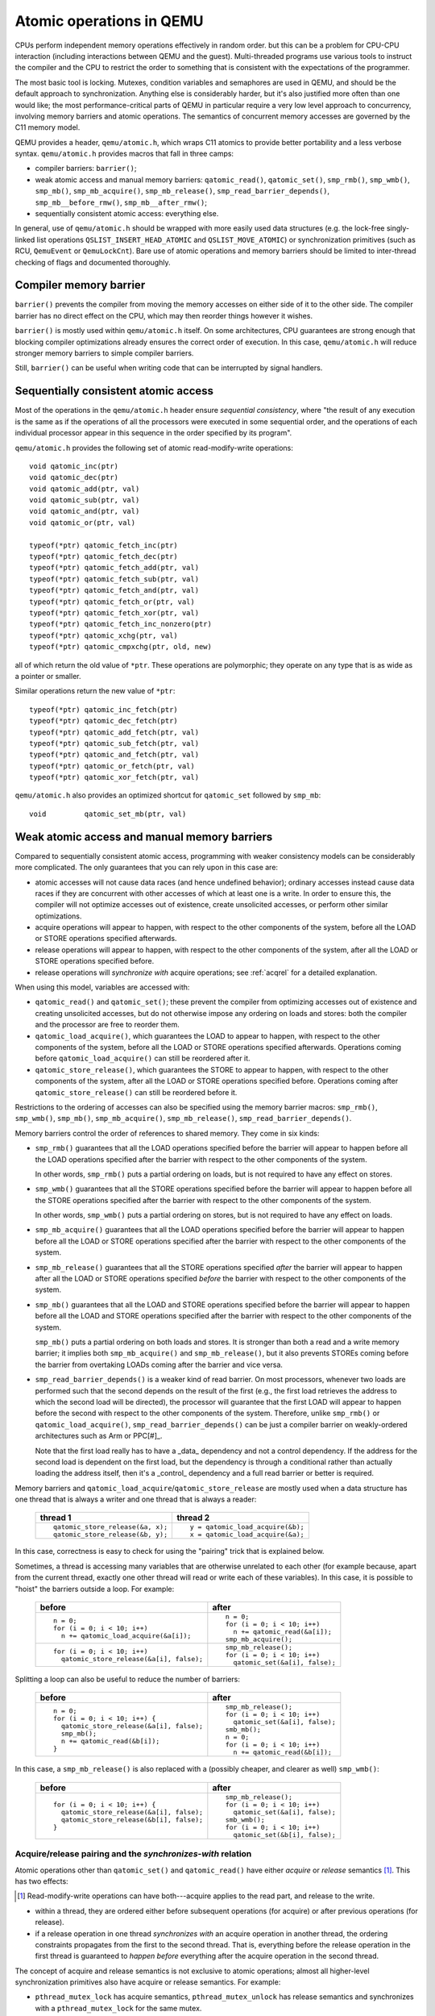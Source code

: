 .. _atomics-ref:

=========================
Atomic operations in QEMU
=========================

CPUs perform independent memory operations effectively in random order.
but this can be a problem for CPU-CPU interaction (including interactions
between QEMU and the guest).  Multi-threaded programs use various tools
to instruct the compiler and the CPU to restrict the order to something
that is consistent with the expectations of the programmer.

The most basic tool is locking.  Mutexes, condition variables and
semaphores are used in QEMU, and should be the default approach to
synchronization.  Anything else is considerably harder, but it's
also justified more often than one would like;
the most performance-critical parts of QEMU in particular require
a very low level approach to concurrency, involving memory barriers
and atomic operations.  The semantics of concurrent memory accesses are governed
by the C11 memory model.

QEMU provides a header, ``qemu/atomic.h``, which wraps C11 atomics to
provide better portability and a less verbose syntax.  ``qemu/atomic.h``
provides macros that fall in three camps:

- compiler barriers: ``barrier()``;

- weak atomic access and manual memory barriers: ``qatomic_read()``,
  ``qatomic_set()``, ``smp_rmb()``, ``smp_wmb()``, ``smp_mb()``,
  ``smp_mb_acquire()``, ``smp_mb_release()``, ``smp_read_barrier_depends()``,
  ``smp_mb__before_rmw()``, ``smp_mb__after_rmw()``;

- sequentially consistent atomic access: everything else.

In general, use of ``qemu/atomic.h`` should be wrapped with more easily
used data structures (e.g. the lock-free singly-linked list operations
``QSLIST_INSERT_HEAD_ATOMIC`` and ``QSLIST_MOVE_ATOMIC``) or synchronization
primitives (such as RCU, ``QemuEvent`` or ``QemuLockCnt``).  Bare use of
atomic operations and memory barriers should be limited to inter-thread
checking of flags and documented thoroughly.



Compiler memory barrier
=======================

``barrier()`` prevents the compiler from moving the memory accesses on
either side of it to the other side.  The compiler barrier has no direct
effect on the CPU, which may then reorder things however it wishes.

``barrier()`` is mostly used within ``qemu/atomic.h`` itself.  On some
architectures, CPU guarantees are strong enough that blocking compiler
optimizations already ensures the correct order of execution.  In this
case, ``qemu/atomic.h`` will reduce stronger memory barriers to simple
compiler barriers.

Still, ``barrier()`` can be useful when writing code that can be interrupted
by signal handlers.


Sequentially consistent atomic access
=====================================

Most of the operations in the ``qemu/atomic.h`` header ensure *sequential
consistency*, where "the result of any execution is the same as if the
operations of all the processors were executed in some sequential order,
and the operations of each individual processor appear in this sequence
in the order specified by its program".

``qemu/atomic.h`` provides the following set of atomic read-modify-write
operations::

    void qatomic_inc(ptr)
    void qatomic_dec(ptr)
    void qatomic_add(ptr, val)
    void qatomic_sub(ptr, val)
    void qatomic_and(ptr, val)
    void qatomic_or(ptr, val)

    typeof(*ptr) qatomic_fetch_inc(ptr)
    typeof(*ptr) qatomic_fetch_dec(ptr)
    typeof(*ptr) qatomic_fetch_add(ptr, val)
    typeof(*ptr) qatomic_fetch_sub(ptr, val)
    typeof(*ptr) qatomic_fetch_and(ptr, val)
    typeof(*ptr) qatomic_fetch_or(ptr, val)
    typeof(*ptr) qatomic_fetch_xor(ptr, val)
    typeof(*ptr) qatomic_fetch_inc_nonzero(ptr)
    typeof(*ptr) qatomic_xchg(ptr, val)
    typeof(*ptr) qatomic_cmpxchg(ptr, old, new)

all of which return the old value of ``*ptr``.  These operations are
polymorphic; they operate on any type that is as wide as a pointer or
smaller.

Similar operations return the new value of ``*ptr``::

    typeof(*ptr) qatomic_inc_fetch(ptr)
    typeof(*ptr) qatomic_dec_fetch(ptr)
    typeof(*ptr) qatomic_add_fetch(ptr, val)
    typeof(*ptr) qatomic_sub_fetch(ptr, val)
    typeof(*ptr) qatomic_and_fetch(ptr, val)
    typeof(*ptr) qatomic_or_fetch(ptr, val)
    typeof(*ptr) qatomic_xor_fetch(ptr, val)

``qemu/atomic.h`` also provides an optimized shortcut for
``qatomic_set`` followed by ``smp_mb``::

    void         qatomic_set_mb(ptr, val)


Weak atomic access and manual memory barriers
=============================================

Compared to sequentially consistent atomic access, programming with
weaker consistency models can be considerably more complicated.
The only guarantees that you can rely upon in this case are:

- atomic accesses will not cause data races (and hence undefined behavior);
  ordinary accesses instead cause data races if they are concurrent with
  other accesses of which at least one is a write.  In order to ensure this,
  the compiler will not optimize accesses out of existence, create unsolicited
  accesses, or perform other similar optimizations.

- acquire operations will appear to happen, with respect to the other
  components of the system, before all the LOAD or STORE operations
  specified afterwards.

- release operations will appear to happen, with respect to the other
  components of the system, after all the LOAD or STORE operations
  specified before.

- release operations will *synchronize with* acquire operations;
  see :ref:`acqrel` for a detailed explanation.

When using this model, variables are accessed with:

- ``qatomic_read()`` and ``qatomic_set()``; these prevent the compiler from
  optimizing accesses out of existence and creating unsolicited
  accesses, but do not otherwise impose any ordering on loads and
  stores: both the compiler and the processor are free to reorder
  them.

- ``qatomic_load_acquire()``, which guarantees the LOAD to appear to
  happen, with respect to the other components of the system,
  before all the LOAD or STORE operations specified afterwards.
  Operations coming before ``qatomic_load_acquire()`` can still be
  reordered after it.

- ``qatomic_store_release()``, which guarantees the STORE to appear to
  happen, with respect to the other components of the system,
  after all the LOAD or STORE operations specified before.
  Operations coming after ``qatomic_store_release()`` can still be
  reordered before it.

Restrictions to the ordering of accesses can also be specified
using the memory barrier macros: ``smp_rmb()``, ``smp_wmb()``, ``smp_mb()``,
``smp_mb_acquire()``, ``smp_mb_release()``, ``smp_read_barrier_depends()``.

Memory barriers control the order of references to shared memory.
They come in six kinds:

- ``smp_rmb()`` guarantees that all the LOAD operations specified before
  the barrier will appear to happen before all the LOAD operations
  specified after the barrier with respect to the other components of
  the system.

  In other words, ``smp_rmb()`` puts a partial ordering on loads, but is not
  required to have any effect on stores.

- ``smp_wmb()`` guarantees that all the STORE operations specified before
  the barrier will appear to happen before all the STORE operations
  specified after the barrier with respect to the other components of
  the system.

  In other words, ``smp_wmb()`` puts a partial ordering on stores, but is not
  required to have any effect on loads.

- ``smp_mb_acquire()`` guarantees that all the LOAD operations specified before
  the barrier will appear to happen before all the LOAD or STORE operations
  specified after the barrier with respect to the other components of
  the system.

- ``smp_mb_release()`` guarantees that all the STORE operations specified *after*
  the barrier will appear to happen after all the LOAD or STORE operations
  specified *before* the barrier with respect to the other components of
  the system.

- ``smp_mb()`` guarantees that all the LOAD and STORE operations specified
  before the barrier will appear to happen before all the LOAD and
  STORE operations specified after the barrier with respect to the other
  components of the system.

  ``smp_mb()`` puts a partial ordering on both loads and stores.  It is
  stronger than both a read and a write memory barrier; it implies both
  ``smp_mb_acquire()`` and ``smp_mb_release()``, but it also prevents STOREs
  coming before the barrier from overtaking LOADs coming after the
  barrier and vice versa.

- ``smp_read_barrier_depends()`` is a weaker kind of read barrier.  On
  most processors, whenever two loads are performed such that the
  second depends on the result of the first (e.g., the first load
  retrieves the address to which the second load will be directed),
  the processor will guarantee that the first LOAD will appear to happen
  before the second with respect to the other components of the system.
  Therefore, unlike ``smp_rmb()`` or ``qatomic_load_acquire()``,
  ``smp_read_barrier_depends()`` can be just a compiler barrier on
  weakly-ordered architectures such as Arm or PPC[#]_.

  Note that the first load really has to have a _data_ dependency and not
  a control dependency.  If the address for the second load is dependent
  on the first load, but the dependency is through a conditional rather
  than actually loading the address itself, then it's a _control_
  dependency and a full read barrier or better is required.

Memory barriers and ``qatomic_load_acquire``/``qatomic_store_release`` are
mostly used when a data structure has one thread that is always a writer
and one thread that is always a reader:

    +----------------------------------+----------------------------------+
    | thread 1                         | thread 2                         |
    +==================================+==================================+
    | ::                               | ::                               |
    |                                  |                                  |
    |   qatomic_store_release(&a, x);  |   y = qatomic_load_acquire(&b);  |
    |   qatomic_store_release(&b, y);  |   x = qatomic_load_acquire(&a);  |
    +----------------------------------+----------------------------------+

In this case, correctness is easy to check for using the "pairing"
trick that is explained below.

Sometimes, a thread is accessing many variables that are otherwise
unrelated to each other (for example because, apart from the current
thread, exactly one other thread will read or write each of these
variables).  In this case, it is possible to "hoist" the barriers
outside a loop.  For example:

    +------------------------------------------+----------------------------------+
    | before                                   | after                            |
    +==========================================+==================================+
    | ::                                       | ::                               |
    |                                          |                                  |
    |   n = 0;                                 |   n = 0;                         |
    |   for (i = 0; i < 10; i++)               |   for (i = 0; i < 10; i++)       |
    |     n += qatomic_load_acquire(&a[i]);    |     n += qatomic_read(&a[i]);    |
    |                                          |   smp_mb_acquire();              |
    +------------------------------------------+----------------------------------+
    | ::                                       | ::                               |
    |                                          |                                  |
    |                                          |   smp_mb_release();              |
    |   for (i = 0; i < 10; i++)               |   for (i = 0; i < 10; i++)       |
    |     qatomic_store_release(&a[i], false); |     qatomic_set(&a[i], false);   |
    +------------------------------------------+----------------------------------+

Splitting a loop can also be useful to reduce the number of barriers:

    +------------------------------------------+----------------------------------+
    | before                                   | after                            |
    +==========================================+==================================+
    | ::                                       | ::                               |
    |                                          |                                  |
    |   n = 0;                                 |     smp_mb_release();            |
    |   for (i = 0; i < 10; i++) {             |     for (i = 0; i < 10; i++)     |
    |     qatomic_store_release(&a[i], false); |       qatomic_set(&a[i], false); |
    |     smp_mb();                            |     smb_mb();                    |
    |     n += qatomic_read(&b[i]);            |     n = 0;                       |
    |   }                                      |     for (i = 0; i < 10; i++)     |
    |                                          |       n += qatomic_read(&b[i]);  |
    +------------------------------------------+----------------------------------+

In this case, a ``smp_mb_release()`` is also replaced with a (possibly cheaper, and clearer
as well) ``smp_wmb()``:

    +------------------------------------------+----------------------------------+
    | before                                   | after                            |
    +==========================================+==================================+
    | ::                                       | ::                               |
    |                                          |                                  |
    |                                          |     smp_mb_release();            |
    |   for (i = 0; i < 10; i++) {             |     for (i = 0; i < 10; i++)     |
    |     qatomic_store_release(&a[i], false); |       qatomic_set(&a[i], false); |
    |     qatomic_store_release(&b[i], false); |     smb_wmb();                   |
    |   }                                      |     for (i = 0; i < 10; i++)     |
    |                                          |       qatomic_set(&b[i], false); |
    +------------------------------------------+----------------------------------+


.. _acqrel:

Acquire/release pairing and the *synchronizes-with* relation
------------------------------------------------------------

Atomic operations other than ``qatomic_set()`` and ``qatomic_read()`` have
either *acquire* or *release* semantics [#rmw]_.  This has two effects:

.. [#rmw] Read-modify-write operations can have both---acquire applies to the
          read part, and release to the write.

- within a thread, they are ordered either before subsequent operations
  (for acquire) or after previous operations (for release).

- if a release operation in one thread *synchronizes with* an acquire operation
  in another thread, the ordering constraints propagates from the first to the
  second thread.  That is, everything before the release operation in the
  first thread is guaranteed to *happen before* everything after the
  acquire operation in the second thread.

The concept of acquire and release semantics is not exclusive to atomic
operations; almost all higher-level synchronization primitives also have
acquire or release semantics.  For example:

- ``pthread_mutex_lock`` has acquire semantics, ``pthread_mutex_unlock`` has
  release semantics and synchronizes with a ``pthread_mutex_lock`` for the
  same mutex.

- ``pthread_cond_signal`` and ``pthread_cond_broadcast`` have release semantics;
  ``pthread_cond_wait`` has both release semantics (synchronizing with
  ``pthread_mutex_lock``) and acquire semantics (synchronizing with
  ``pthread_mutex_unlock`` and signaling of the condition variable).

- ``pthread_create`` has release semantics and synchronizes with the start
  of the new thread; ``pthread_join`` has acquire semantics and synchronizes
  with the exiting of the thread.

- ``qemu_event_set`` has release semantics, ``qemu_event_wait`` has
  acquire semantics.

For example, in the following example there are no atomic accesses, but still
thread 2 is relying on the *synchronizes-with* relation between ``pthread_exit``
(release) and ``pthread_join`` (acquire):

      +----------------------+-------------------------------+
      | thread 1             | thread 2                      |
      +======================+===============================+
      | ::                   | ::                            |
      |                      |                               |
      |   *a = 1;            |                               |
      |   pthread_exit(a);   |   pthread_join(thread1, &a);  |
      |                      |   x = *a;                     |
      +----------------------+-------------------------------+

Synchronization between threads basically descends from this pairing of
a release operation and an acquire operation.  Therefore, atomic operations
other than ``qatomic_set()`` and ``qatomic_read()`` will almost always be
paired with another operation of the opposite kind: an acquire operation
will pair with a release operation and vice versa.  This rule of thumb is
extremely useful; in the case of QEMU, however, note that the other
operation may actually be in a driver that runs in the guest!

``smp_read_barrier_depends()``, ``smp_rmb()``, ``smp_mb_acquire()``,
``qatomic_load_acquire()`` and ``qatomic_rcu_read()`` all count
as acquire operations.  ``smp_wmb()``, ``smp_mb_release()``,
``qatomic_store_release()`` and ``qatomic_rcu_set()`` all count as release
operations.  ``smp_mb()`` counts as both acquire and release, therefore
it can pair with any other atomic operation.  Here is an example:

      +----------------------+------------------------------+
      | thread 1             | thread 2                     |
      +======================+==============================+
      | ::                   | ::                           |
      |                      |                              |
      |   qatomic_set(&a, 1);|                              |
      |   smp_wmb();         |                              |
      |   qatomic_set(&b, 2);|   x = qatomic_read(&b);      |
      |                      |   smp_rmb();                 |
      |                      |   y = qatomic_read(&a);      |
      +----------------------+------------------------------+

Note that a load-store pair only counts if the two operations access the
same variable: that is, a store-release on a variable ``x`` *synchronizes
with* a load-acquire on a variable ``x``, while a release barrier
synchronizes with any acquire operation.  The following example shows
correct synchronization:

      +--------------------------------+--------------------------------+
      | thread 1                       | thread 2                       |
      +================================+================================+
      | ::                             | ::                             |
      |                                |                                |
      |   qatomic_set(&a, 1);          |                                |
      |   qatomic_store_release(&b, 2);|   x = qatomic_load_acquire(&b);|
      |                                |   y = qatomic_read(&a);        |
      +--------------------------------+--------------------------------+

Acquire and release semantics of higher-level primitives can also be
relied upon for the purpose of establishing the *synchronizes with*
relation.

Note that the "writing" thread is accessing the variables in the
opposite order as the "reading" thread.  This is expected: stores
before a release operation will normally match the loads after
the acquire operation, and vice versa.  In fact, this happened already
in the ``pthread_exit``/``pthread_join`` example above.

Finally, this more complex example has more than two accesses and data
dependency barriers.  It also does not use atomic accesses whenever there
cannot be a data race:

      +----------------------+------------------------------+
      | thread 1             | thread 2                     |
      +======================+==============================+
      | ::                   | ::                           |
      |                      |                              |
      |   b[2] = 1;          |                              |
      |   smp_wmb();         |                              |
      |   x->i = 2;          |                              |
      |   smp_wmb();         |                              |
      |   qatomic_set(&a, x);|  x = qatomic_read(&a);       |
      |                      |  smp_read_barrier_depends(); |
      |                      |  y = x->i;                   |
      |                      |  smp_read_barrier_depends(); |
      |                      |  z = b[y];                   |
      +----------------------+------------------------------+

Comparison with Linux kernel primitives
=======================================

Here is a list of differences between Linux kernel atomic operations
and memory barriers, and the equivalents in QEMU:

- atomic operations in Linux are always on a 32-bit int type and
  use a boxed ``atomic_t`` type; atomic operations in QEMU are polymorphic
  and use normal C types.

- Originally, ``atomic_read`` and ``atomic_set`` in Linux gave no guarantee
  at all. Linux 4.1 updated them to implement volatile
  semantics via ``ACCESS_ONCE`` (or the more recent ``READ``/``WRITE_ONCE``).

  QEMU's ``qatomic_read`` and ``qatomic_set`` implement C11 atomic relaxed
  semantics if the compiler supports it, and volatile semantics otherwise.
  Both semantics prevent the compiler from doing certain transformations;
  the difference is that atomic accesses are guaranteed to be atomic,
  while volatile accesses aren't. Thus, in the volatile case we just cross
  our fingers hoping that the compiler will generate atomic accesses,
  since we assume the variables passed are machine-word sized and
  properly aligned.

  No barriers are implied by ``qatomic_read`` and ``qatomic_set`` in either
  Linux or QEMU.

- atomic read-modify-write operations in Linux are of three kinds:

         ===================== =========================================
         ``atomic_OP``         returns void
         ``atomic_OP_return``  returns new value of the variable
         ``atomic_fetch_OP``   returns the old value of the variable
         ``atomic_cmpxchg``    returns the old value of the variable
         ===================== =========================================

  In QEMU, the second kind is named ``atomic_OP_fetch``.

- different atomic read-modify-write operations in Linux imply
  a different set of memory barriers. In QEMU, all of them enforce
  sequential consistency: there is a single order in which the
  program sees them happen.

- however, according to the C11 memory model that QEMU uses, this order
  does not propagate to other memory accesses on either side of the
  read-modify-write operation.  As far as those are concerned, the
  operation consist of just a load-acquire followed by a store-release.
  Stores that precede the RMW operation, and loads that follow it, can
  still be reordered and will happen *in the middle* of the read-modify-write
  operation!

  Therefore, the following example is correct in Linux but not in QEMU:

      +----------------------------------+--------------------------------+
      | Linux (correct)                  | QEMU (incorrect)               |
      +==================================+================================+
      | ::                               | ::                             |
      |                                  |                                |
      |   a = atomic_fetch_add(&x, 2);   |   a = qatomic_fetch_add(&x, 2);|
      |   b = READ_ONCE(&y);             |   b = qatomic_read(&y);        |
      +----------------------------------+--------------------------------+

  because the read of ``y`` can be moved (by either the processor or the
  compiler) before the write of ``x``.

  Fixing this requires a full memory barrier between the write of ``x`` and
  the read of ``y``.  QEMU provides ``smp_mb__before_rmw()`` and
  ``smp_mb__after_rmw()``; they act both as an optimization,
  avoiding the memory barrier on processors where it is unnecessary,
  and as a clarification of this corner case of the C11 memory model:

      +--------------------------------+
      | QEMU (correct)                 |
      +================================+
      | ::                             |
      |                                |
      |   a = qatomic_fetch_add(&x, 2);|
      |   smp_mb__after_rmw();         |
      |   b = qatomic_read(&y);        |
      +--------------------------------+

  In the common case where only one thread writes ``x``, it is also possible
  to write it like this:

      +--------------------------------+
      | QEMU (correct)                 |
      +================================+
      | ::                             |
      |                                |
      |   a = qatomic_read(&x);        |
      |   qatomic_set_mb(&x, a + 2);   |
      |   b = qatomic_read(&y);        |
      +--------------------------------+

Sources
=======

- ``Documentation/memory-barriers.txt`` from the Linux kernel
